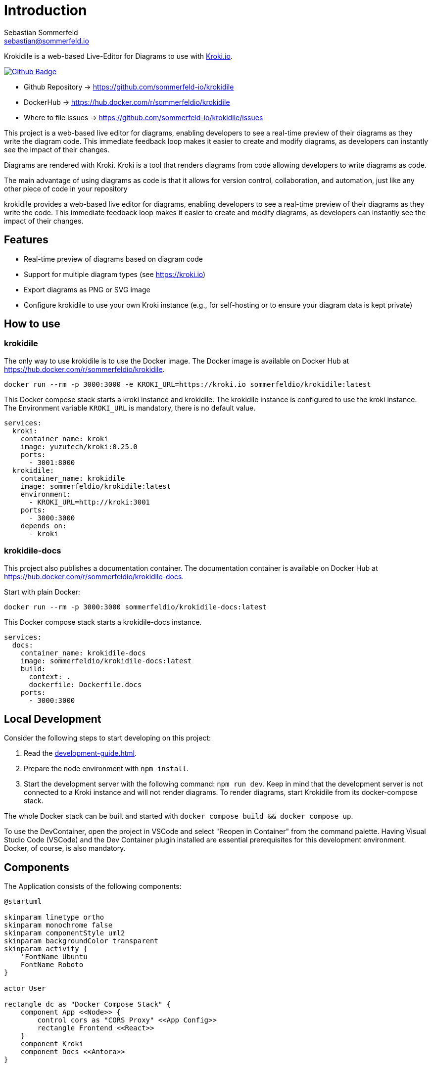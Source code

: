 = Introduction
Sebastian Sommerfeld <sebastian@sommerfeld.io>
:github-org: sommerfeld-io
:project-name: krokidile
:url-project: https://github.com/{github-org}/{project-name}
:github-actions-url: {url-project}/actions/workflows
:job: pipeline.yml
:badge: badge.svg

Krokidile is a web-based Live-Editor for Diagrams to use with link:https://kroki.io[Kroki.io].

image:{github-actions-url}/{job}/{badge}[Github Badge, link={github-actions-url}/{job}]

* Github Repository -> {url-project}
* DockerHub -> https://hub.docker.com/r/sommerfeldio/{project-name}
* Where to file issues -> {url-project}/issues

This project is a web-based live editor for diagrams, enabling developers to see a real-time preview of their diagrams as they write the diagram code. This immediate feedback loop makes it easier to create and modify diagrams, as developers can instantly see the impact of their changes.

Diagrams are rendered with Kroki. Kroki is a tool that renders diagrams from code allowing developers to write diagrams as code.

The main advantage of using diagrams as code is that it allows for version control, collaboration, and automation, just like any other piece of code in your repository

krokidile provides a web-based live editor for diagrams, enabling developers to see a real-time preview of their diagrams as they write the code. This immediate feedback loop makes it easier to create and modify diagrams, as developers can instantly see the impact of their changes.

== Features
* Real-time preview of diagrams based on diagram code
* Support for multiple diagram types (see https://kroki.io)
* Export diagrams as PNG or SVG image
* Configure krokidile to use your own Kroki instance (e.g., for self-hosting or to ensure your diagram data is kept private)

== How to use
=== krokidile
The only way to use krokidile is to use the Docker image. The Docker image is available on Docker Hub at https://hub.docker.com/r/sommerfeldio/krokidile.
[source, bash]
----
docker run --rm -p 3000:3000 -e KROKI_URL=https://kroki.io sommerfeldio/krokidile:latest
----

This Docker compose stack starts a kroki instance and krokidile. The krokidile instance is configured to use the kroki instance. The Environment variable `KROKI_URL` is mandatory, there is no default value.
[source, yml]
----
services:
  kroki:
    container_name: kroki
    image: yuzutech/kroki:0.25.0
    ports:
      - 3001:8000
  krokidile:
    container_name: krokidile
    image: sommerfeldio/krokidile:latest
    environment:
      - KROKI_URL=http://kroki:3001
    ports:
      - 3000:3000
    depends_on:
      - kroki
----

=== krokidile-docs
This project also publishes a documentation container. The documentation container is available on Docker Hub at https://hub.docker.com/r/sommerfeldio/krokidile-docs.

Start with plain Docker:
[source, bash]
----
docker run --rm -p 3000:3000 sommerfeldio/krokidile-docs:latest
----

This Docker compose stack starts a krokidile-docs instance. 
[source, yml]
----
services:
  docs:
    container_name: krokidile-docs
    image: sommerfeldio/krokidile-docs:latest
    build:
      context: .
      dockerfile: Dockerfile.docs
    ports:
      - 3000:3000
----

== Local Development
Consider the following steps to start developing on this project:

. Read the xref:development-guide.adoc[].
. Prepare the node environment with `npm install`.
. Start the development server with the following command: `npm run dev`. Keep in mind that the development server is not connected to a Kroki instance and will not render diagrams. To render diagrams, start Krokidile from its docker-compose stack.

The whole Docker stack can be built and started with `docker compose build && docker compose up`.

To use the DevContainer, open the project in VSCode and select "Reopen in Container" from the command palette. Having Visual Studio Code (VSCode) and the Dev Container plugin installed are essential prerequisites for this development environment. Docker, of course, is also mandatory.

== Components
The Application consists of the following components:

[plantuml, puml-build-image, svg]
----
@startuml

skinparam linetype ortho
skinparam monochrome false
skinparam componentStyle uml2
skinparam backgroundColor transparent
skinparam activity {
    'FontName Ubuntu
    FontName Roboto
}

actor User

rectangle dc as "Docker Compose Stack" {
    component App <<Node>> {
        control cors as "CORS Proxy" <<App Config>>
        rectangle Frontend <<React>>
    }
    component Kroki
    component Docs <<Antora>>
}



User -right-> Frontend
Frontend -down-> cors
cors -right-> Kroki

User -right-> Docs
Docs -[hidden]down-> App

@enduml
----

The Docker Compose stacks from this repo feature some additional components that are not part of the application itself but are required to run some linting tasks etc. Because they are not part of the actual application, they are not listed here.

== Risks and Technical Debts
link:{url-project}/issues?q=is%3Aissue+label%3Asecurity%2Crisk+is%3Aopen[All issues labeled as risk (= some sort of risk or a technical debt) or security (= related to security issues)] are tracked as Github issue and carry the respective label.

== Contact
Feel free to contact me via sebastian@sommerfeld.io or visit my website https://www.sommerfeld.io.
